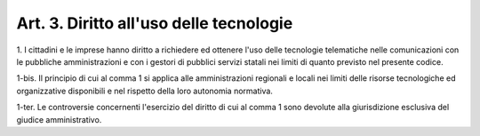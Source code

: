 .. _art3:

Art. 3. Diritto all'uso delle tecnologie
^^^^^^^^^^^^^^^^^^^^^^^^^^^^^^^^^^^^^^^^



1\. I cittadini e le imprese hanno diritto a richiedere ed ottenere l'uso delle tecnologie telematiche nelle comunicazioni con le pubbliche amministrazioni e con i gestori di pubblici servizi statali nei limiti di quanto previsto nel presente codice.

1-bis\. Il principio di cui al comma 1 si applica alle amministrazioni regionali e locali nei limiti delle risorse tecnologiche ed organizzative disponibili e nel rispetto della loro autonomia normativa.

1-ter\. Le controversie concernenti l'esercizio del diritto di cui al comma 1 sono devolute alla giurisdizione esclusiva del giudice amministrativo.
